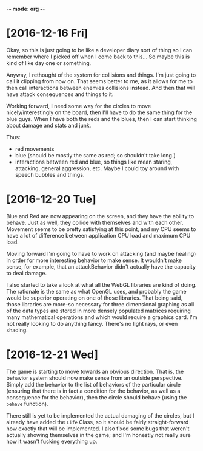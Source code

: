 -*- mode: org -*-

* [2016-12-16 Fri]
Okay, so this is just going to be like a developer diary sort of thing so I can
remember where I picked off when I come back to this... So maybe this is kind of
like day one or something. 

Anyway, I rethought of the system for collisions and things. I'm just going to
call it clipping from now on. That seems better to me, as it allows for me to
then call interactions between enemies collisions instead. And then that will
have attack consequences and things to it.

Working forward, I need some way for the circles to move nicely/interestingly on
the board, then I'll have to do the same thing for the blue guys. When I have
both the reds and the blues, then I can start thinking about damage and stats
and junk.

Thus:
- red movements
- blue (should be mostly the same as red; so shouldn't take long.)
- interactions between red and blue, so things like mean staring, attacking,
  general aggression, etc. Maybe I could toy around with speech bubbles and
  things.

* [2016-12-20 Tue]
Blue and Red are now appearing on the screen, and they have the ability to
behave. Just as well, they collide with themselves and with each other. Movement
seems to be pretty satisfying at this point, and my CPU seems to have a lot of
difference between application CPU load and maximum CPU load.

Moving forward I'm going to have to work on attacking (and maybe healing) in
order for more interesting behavior to make sense. It wouldn't make sense, for
example, that an attackBehavior didn't actually have the capacity to deal
damage.

I also started to take a look at what all the WebGL libraries are kind of doing.
The rationale is the same as what OpenGL uses, and probably the game would be
superior operating on one of those libraries. That being said, those libraries
are more-so necessary for three dimensional graphing as all of the data types
are stored in more densely populated matrices requiring many mathematical
operations and which would require a graphics card. I'm not really looking to do
anything fancy. There's no light rays, or even shading.

* [2016-12-21 Wed]
The game is starting to move towards an obvious direction. That is, the behavior
system should now make sense from an outside perspective. Simply add the
behavior to the list of behaviors of the particular circle (ensuring that there
is in fact a condition for the behavior, as well as a consequence for the
behavior), then the circle should behave (using the =behave= function).

There still is yet to be implemented the actual damaging of the circles, but I
already have added the =Life= Class, so it should be fairly straight-forward how
exactly that will be implemented. I also fixed some bugs that weren't actually
showing themselves in the game; and I'm honestly not really sure how it wasn't
fucking everything up.
